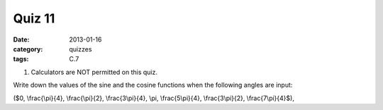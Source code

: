 Quiz 11 
#######

:date: 2013-01-16
:category: quizzes
:tags: C.7


1. Calculators are NOT permitted on this quiz.

Write down the values of the sine and the cosine functions  when the following angles are input:

($0, \\frac{\\pi}{4}, \\frac{\\pi}{2}, \\frac{3\\pi}{4}, \\pi, \\frac{5\\pi}{4}, \\frac{3\\pi}{2}, \\frac{7\\pi}{4}$), 
  

 
 
